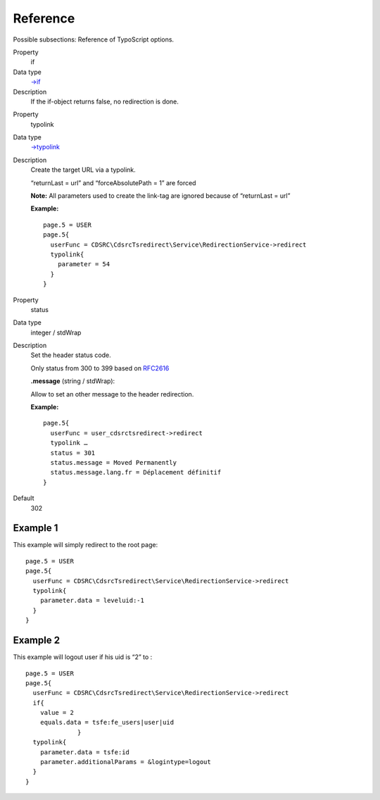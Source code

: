 ﻿

.. ==================================================
.. FOR YOUR INFORMATION
.. --------------------------------------------------
.. -*- coding: utf-8 -*- with BOM.

.. ==================================================
.. DEFINE SOME TEXTROLES
.. --------------------------------------------------
.. role::   underline
.. role::   typoscript(code)
.. role::   ts(typoscript)
   :class:  typoscript
.. role::   php(code)


Reference
^^^^^^^^^

Possible subsections: Reference of TypoScript options.

.. ### BEGIN~OF~TABLE ###


.. container:: table-row

   Property
         if

   Data type
         `->if <http://docs.typo3.org/typo3cms/TyposcriptReference/Functions/If
         /Index.html#if>`_

   Description
         If the if-object returns false, no redirection is done.



.. container:: table-row

   Property
         typolink

   Data type
         `->typolink <http://docs.typo3.org/typo3cms/TyposcriptReference/Functi
         ons/Typolink/Index.html#typolink>`_

   Description
         Create the target URL via a typolink.

         “returnLast = url” and “forceAbsolutePath = 1” are forced

         **Note:** All parameters used to create the link-tag are ignored
         because of “returnLast = url”

         **Example:**

         ::

            page.5 = USER
            page.5{
              userFunc = CDSRC\CdsrcTsredirect\Service\RedirectionService->redirect
              typolink{
                parameter = 54
              }
            }


.. container:: table-row

   Property
         status

   Data type
         integer / stdWrap

   Description
         Set the header status code.

         Only status from 300 to 399 based on `RFC2616
         <http://tools.ietf.org/html/rfc2616>`_

         **.message** (string / stdWrap):

         Allow to set an other message to the header redirection.

         **Example:**

         ::

            page.5{
              userFunc = user_cdsrctsredirect->redirect
              typolink …
              status = 301
              status.message = Moved Permanently
              status.message.lang.fr = Déplacement définitif
            }

   Default
         302


.. ###### END~OF~TABLE ######


Example 1
"""""""""

This example will simply redirect to the root page:

::

   page.5 = USER
   page.5{
     userFunc = CDSRC\CdsrcTsredirect\Service\RedirectionService->redirect
     typolink{
       parameter.data = leveluid:-1
     }
   }


Example 2
"""""""""

This example will logout user if his uid is “2” to :

::

   page.5 = USER
   page.5{
     userFunc = CDSRC\CdsrcTsredirect\Service\RedirectionService->redirect
     if{
       value = 2
       equals.data = tsfe:fe_users|user|uid
                 }
     typolink{
       parameter.data = tsfe:id
       parameter.additionalParams = &logintype=logout
     }
   }

